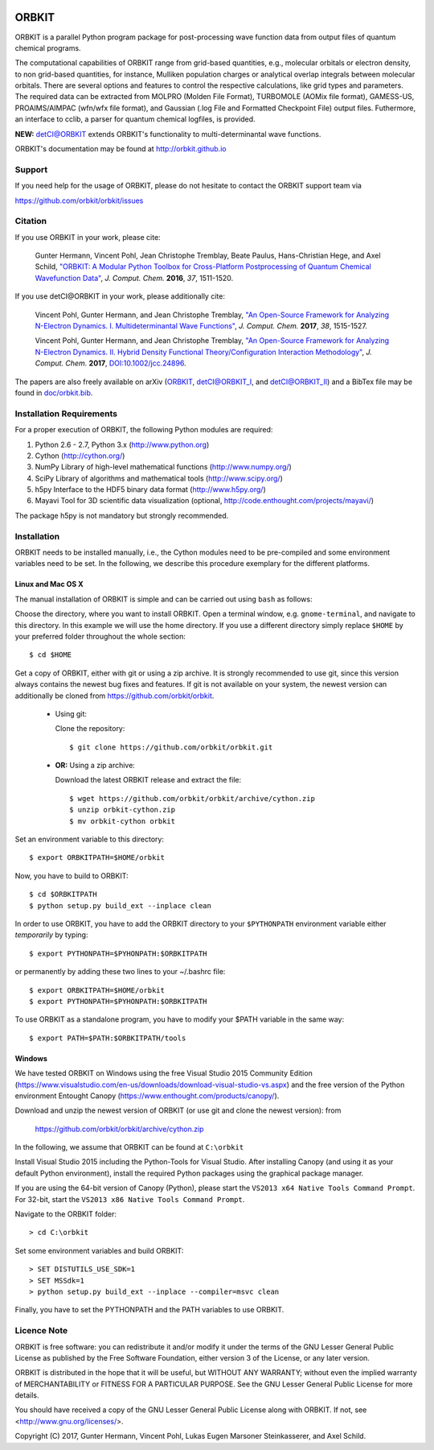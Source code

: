 .. image:: doc/orbkit_small.png
    :align: center

ORBKIT
======

ORBKIT is a parallel Python program package for post-processing 
wave function data from output files of quantum chemical programs.

The computational capabilities of ORBKIT range from grid-based quantities, e.g., molecular orbitals or 
electron density, to non grid-based quantities, for instance, Mulliken population charges or
analytical overlap integrals between molecular orbitals. 
There are several options and features to control the respective calculations, like grid types and parameters. 
The required data can be extracted from MOLPRO (Molden File Format), 
TURBOMOLE (AOMix file format), GAMESS-US, PROAIMS/AIMPAC (wfn/wfx file format), and Gaussian (.log File and Formatted Checkpoint File)
output files. Futhermore, an interface to cclib, a parser for quantum chemical logfiles, is provided.

**NEW:** `detCI\@ORBKIT`__ extends ORBKIT's functionality to multi-determinantal wave functions.

__ http://orbkit.github.io/detci/index.html

ORBKIT's documentation may be found at http://orbkit.github.io


Support
-------

If you need help for the usage of ORBKIT, please do not hesitate to contact the 
ORBKIT support team via 

https://github.com/orbkit/orbkit/issues

Citation
--------

If you use ORBKIT in your work, please cite:

  Gunter Hermann, Vincent Pohl, Jean Christophe Tremblay, Beate Paulus, Hans-Christian Hege, and Axel Schild,
  `"ORBKIT: A Modular Python Toolbox for Cross-Platform Postprocessing of Quantum Chemical Wavefunction Data" <http://dx.doi.org/10.1002/jcc.24358>`_, 
  *J. Comput. Chem.* **2016**, *37*, 1511-1520.

If you use detCI\@ORBKIT in your work, please additionally cite:

  Vincent Pohl, Gunter Hermann, and Jean Christophe Tremblay,
  `"An Open-Source Framework for Analyzing N-Electron Dynamics. I. Multideterminantal Wave Functions" <http://dx.doi.org/10.1002/jcc.24792>`_, 
  *J. Comput. Chem.* **2017**, *38*, 1515-1527.

  Vincent Pohl, Gunter Hermann, and Jean Christophe Tremblay,
  `"An Open-Source Framework for Analyzing N-Electron Dynamics. II. Hybrid Density Functional Theory/Configuration Interaction Methodology" <http://dx.doi.org/10.1002/jcc.24896>`_, 
  *J. Comput. Chem.* **2017**, `DOI:10.1002/jcc.24896 <http://dx.doi.org/10.1002/jcc.24896>`_.

The papers are also freely available on arXiv (`ORBKIT <https://arxiv.org/abs/1601.03069>`_, `detCI\@ORBKIT_I <https://arxiv.org/abs/1701.06885>`_, and `detCI\@ORBKIT_II <https://arxiv.org/abs/1704.08137>`_) and a BibTex file may be
found in `doc/orbkit.bib <doc/orbkit.bib>`_.



Installation Requirements
-------------------------

For a proper execution of ORBKIT, the following Python modules are required:

1) Python 2.6 - 2.7, Python 3.x (http://www.python.org)
2) Cython (http://cython.org/)
3) NumPy Library of high-level mathematical functions (http://www.numpy.org/)
4) SciPy Library of algorithms and mathematical tools (http://www.scipy.org/)
5) h5py Interface to the HDF5 binary data format (http://www.h5py.org/)
6) Mayavi Tool for 3D scientific data visualization (optional, http://code.enthought.com/projects/mayavi/)

The package h5py is not mandatory but strongly recommended.

Installation
------------

ORBKIT needs to be installed manually, i.e.,
the Cython modules need to be pre-compiled and some 
environment variables need to be set. 
In the following, we describe this procedure exemplary 
for the different platforms.

Linux and Mac OS X
..................

The manual installation of ORBKIT is simple and can 
be carried out using ``bash`` as follows:

Choose the directory, where you want to install ORBKIT. Open a terminal window, 
e.g. ``gnome-terminal``, and navigate to this directory. In this example we 
will use the home directory. If you use a different directory simply replace 
``$HOME`` by your preferred folder throughout the whole section::

    $ cd $HOME

Get a copy of ORBKIT, either with git or using a zip archive. It is strongly
recommended to use git, since this version always contains the newest 
bug fixes and features. If git is not available on your system, the newest 
version can additionally be cloned from https://github.com/orbkit/orbkit.

  * Using git:

    Clone the repository::

        $ git clone https://github.com/orbkit/orbkit.git
  * **OR:** Using a zip archive:

    Download the latest ORBKIT release and extract the file::

        $ wget https://github.com/orbkit/orbkit/archive/cython.zip
        $ unzip orbkit-cython.zip
        $ mv orbkit-cython orbkit

Set an environment variable to this directory::

    $ export ORBKITPATH=$HOME/orbkit

Now, you have to build to ORBKIT::

    $ cd $ORBKITPATH
    $ python setup.py build_ext --inplace clean

In order to use ORBKIT, you have to add the ORBKIT directory to your ``$PYTHONPATH``
environment variable either *temporarily* by typing::

    $ export PYTHONPATH=$PYHONPATH:$ORBKITPATH

or permanently by adding these two lines to your ~/.bashrc file::

    $ export ORBKITPATH=$HOME/orbkit
    $ export PYTHONPATH=$PYHONPATH:$ORBKITPATH

To use ORBKIT as a standalone program, you have to modify your 
$PATH variable in the same way::

    $ export PATH=$PATH:$ORBKITPATH/tools

Windows
.......

We have tested ORBKIT on Windows using the free Visual Studio 2015 Community Edition 
(https://www.visualstudio.com/en-us/downloads/download-visual-studio-vs.aspx)
and the free version of the Python environment Entought Canopy 
(https://www.enthought.com/products/canopy/). 

Download and unzip the newest version of ORBKIT (or use git and clone the newest version):
from 
  
  https://github.com/orbkit/orbkit/archive/cython.zip

In the following, we assume that ORBKIT can be found at ``C:\orbkit``

Install Visual Studio 2015 including the Python-Tools for Visual Studio.
After installing Canopy (and using it as your default Python environment), 
install the required Python packages using the graphical package manager. 

If you are using the 64-bit version of Canopy (Python), please start the
``VS2013 x64 Native Tools Command Prompt``. For 32-bit, start the 
``VS2013 x86 Native Tools Command Prompt``.

Navigate to the ORBKIT folder::

  > cd C:\orbkit

Set some environment variables and build ORBKIT::

  > SET DISTUTILS_USE_SDK=1
  > SET MSSdk=1
  > python setup.py build_ext --inplace --compiler=msvc clean

Finally, you have to set the PYTHONPATH and the PATH variables to use ORBKIT.

Licence Note
------------

ORBKIT is free software: you can redistribute it and/or modify it under the 
terms of the GNU Lesser General Public License as published by the Free Software 
Foundation, either version 3 of the License, or any later version.

ORBKIT is distributed in the hope that it will be useful, but WITHOUT ANY 
WARRANTY; without even the implied warranty of MERCHANTABILITY or FITNESS FOR A
PARTICULAR PURPOSE.  See the GNU Lesser General Public License for more details.

You should have received a copy of the GNU Lesser General Public License along 
with ORBKIT. If not, see <http://www.gnu.org/licenses/>.

Copyright (C) 2017, Gunter Hermann, Vincent Pohl, Lukas Eugen Marsoner Steinkasserer, and Axel Schild.
